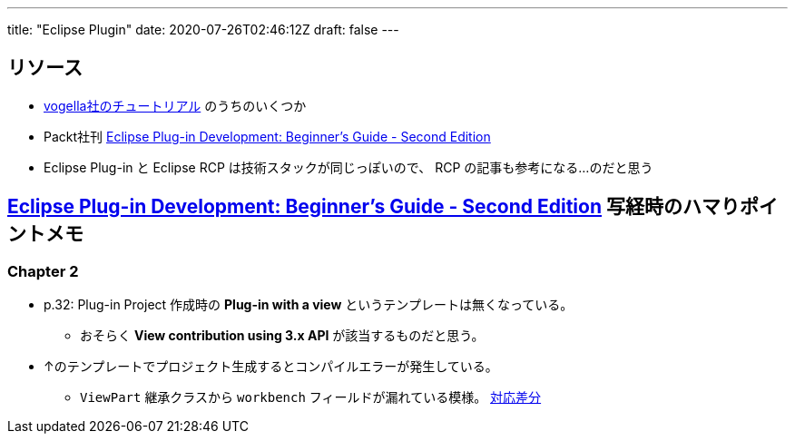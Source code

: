 ---
title: "Eclipse Plugin"
date: 2020-07-26T02:46:12Z
draft: false
---

== リソース

* https://www.vogella.com/tutorials/eclipseplatform.html[vogella社のチュートリアル] のうちのいくつか
* Packt社刊 https://www.packtpub.com/product/eclipse-plug-in-development-beginner-s-guide-second-edition/9781783980697[Eclipse Plug-in Development: Beginner's Guide - Second Edition]
* Eclipse Plug-in と Eclipse RCP は技術スタックが同じっぽいので、 RCP の記事も参考になる…のだと思う

== https://www.packtpub.com/product/eclipse-plug-in-development-beginner-s-guide-second-edition/9781783980697[Eclipse Plug-in Development: Beginner's Guide - Second Edition] 写経時のハマりポイントメモ

=== Chapter 2

* p.32: Plug-in Project 作成時の **Plug-in with a view** というテンプレートは無くなっている。
** おそらく **View contribution using 3.x API** が該当するものだと思う。
* ↑のテンプレートでプロジェクト生成するとコンパイルエラーが発生している。
** `ViewPart` 継承クラスから `workbench` フィールドが漏れている模様。 https://github.com/yukihane/com.packtpub.e4/commit/6eb5819e71a96a911f5d2aaa55b85a0216947302[対応差分]
